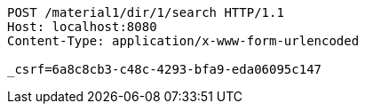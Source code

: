 [source,http,options="nowrap"]
----
POST /material1/dir/1/search HTTP/1.1
Host: localhost:8080
Content-Type: application/x-www-form-urlencoded

_csrf=6a8c8cb3-c48c-4293-bfa9-eda06095c147
----